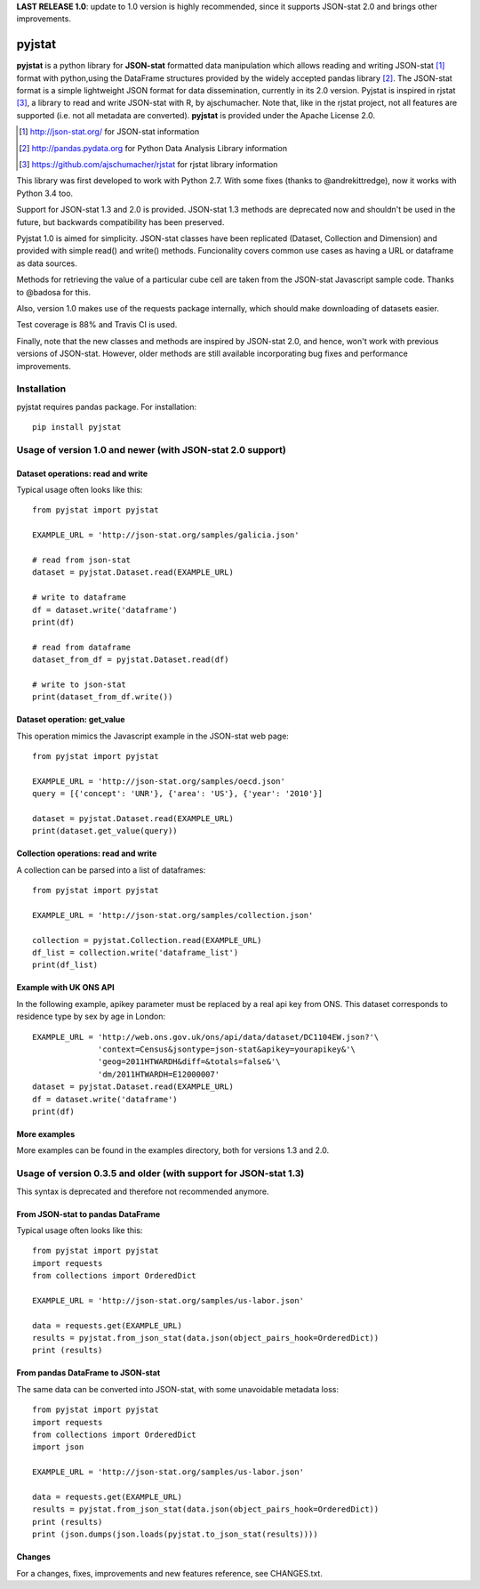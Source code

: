 **LAST RELEASE 1.0**: update to 1.0 version is highly recommended, since it supports JSON-stat 2.0 and brings other improvements.

=======
pyjstat
=======

.. image:: https://travis-ci.org/predicador37/pyjstat.svg?branch=master
    :target: https://travis-ci.org/predicador37/pyjstat

**pyjstat** is a python library for **JSON-stat** formatted data manipulation
which allows reading and writing JSON-stat [1]_ format with python,using the
DataFrame structures provided by the widely accepted pandas library [2]_.
The JSON-stat format is a simple lightweight JSON format for data
dissemination, currently in its 2.0 version.
Pyjstat is inspired in rjstat [3]_, a library to read and write
JSON-stat with R, by ajschumacher. Note that, like in the rjstat project,
not all features are supported (i.e. not all metadata are converted).
**pyjstat** is provided under the Apache License 2.0.

.. [1] http://json-stat.org/ for JSON-stat information
.. [2] http://pandas.pydata.org for Python Data Analysis Library information
.. [3] https://github.com/ajschumacher/rjstat for rjstat library information

This library was first developed to work with Python 2.7. With some fixes
(thanks to @andrekittredge), now it works with Python 3.4 too.

Support for JSON-stat 1.3 and 2.0 is provided. JSON-stat 1.3 methods are
deprecated now and shouldn't be used in the future, but backwards compatibility
has been preserved.

Pyjstat 1.0 is aimed for simplicity. JSON-stat classes have been replicated
(Dataset, Collection and Dimension) and provided with simple read() and write()
methods. Funcionality covers common use cases as having a URL or dataframe
as data sources.

Methods for retrieving the value of a particular cube cell are taken from the
JSON-stat Javascript sample code. Thanks to @badosa for this.

Also, version 1.0 makes use of the requests package internally, which should
make downloading of datasets easier.

Test coverage is 88% and Travis CI is used.

Finally, note that the new classes and methods are inspired by JSON-stat 2.0,
and hence, won't work with previous versions of JSON-stat. However, older
methods are still available incorporating bug fixes and performance
improvements.

Installation
============

pyjstat requires pandas package. For installation::

    pip install pyjstat

Usage of version 1.0 and newer (with JSON-stat 2.0 support)
===========================================================

Dataset operations: read and write
----------------------------------

Typical usage often looks like this::

    from pyjstat import pyjstat

    EXAMPLE_URL = 'http://json-stat.org/samples/galicia.json'

    # read from json-stat
    dataset = pyjstat.Dataset.read(EXAMPLE_URL)

    # write to dataframe
    df = dataset.write('dataframe')
    print(df)

    # read from dataframe
    dataset_from_df = pyjstat.Dataset.read(df)

    # write to json-stat
    print(dataset_from_df.write())

Dataset operation: get_value
----------------------------------

This operation mimics the Javascript example in the JSON-stat web page::

    from pyjstat import pyjstat

    EXAMPLE_URL = 'http://json-stat.org/samples/oecd.json'
    query = [{'concept': 'UNR'}, {'area': 'US'}, {'year': '2010'}]

    dataset = pyjstat.Dataset.read(EXAMPLE_URL)
    print(dataset.get_value(query))

Collection operations: read and write
-------------------------------------

A collection can be parsed into a list of dataframes::

    from pyjstat import pyjstat

    EXAMPLE_URL = 'http://json-stat.org/samples/collection.json'

    collection = pyjstat.Collection.read(EXAMPLE_URL)
    df_list = collection.write('dataframe_list')
    print(df_list)

Example with UK ONS API
-----------------------

In the following example, apikey parameter must be replaced by a real api key
from ONS. This dataset corresponds to residence type by sex by age in London::

    EXAMPLE_URL = 'http://web.ons.gov.uk/ons/api/data/dataset/DC1104EW.json?'\
                  'context=Census&jsontype=json-stat&apikey=yourapikey&'\
                  'geog=2011HTWARDH&diff=&totals=false&'\
                  'dm/2011HTWARDH=E12000007'
    dataset = pyjstat.Dataset.read(EXAMPLE_URL)
    df = dataset.write('dataframe')
    print(df)

More examples
-------------

More examples can be found in the examples directory, both for versions 1.3
and 2.0.


Usage of version 0.3.5 and older (with support for JSON-stat 1.3)
=================================================================

This syntax is deprecated and therefore not recommended anymore.

From JSON-stat to pandas DataFrame
-----------------------------------

Typical usage often looks like this::

    from pyjstat import pyjstat
    import requests
    from collections import OrderedDict

    EXAMPLE_URL = 'http://json-stat.org/samples/us-labor.json'

    data = requests.get(EXAMPLE_URL)
    results = pyjstat.from_json_stat(data.json(object_pairs_hook=OrderedDict))
    print (results)

From pandas DataFrame to JSON-stat
----------------------------------

The same data can be converted into JSON-stat, with some unavoidable metadata
loss::

    from pyjstat import pyjstat
    import requests
    from collections import OrderedDict
    import json

    EXAMPLE_URL = 'http://json-stat.org/samples/us-labor.json'

    data = requests.get(EXAMPLE_URL)
    results = pyjstat.from_json_stat(data.json(object_pairs_hook=OrderedDict))
    print (results)
    print (json.dumps(json.loads(pyjstat.to_json_stat(results))))

Changes
-------

For a changes, fixes, improvements and new features reference, see CHANGES.txt.
